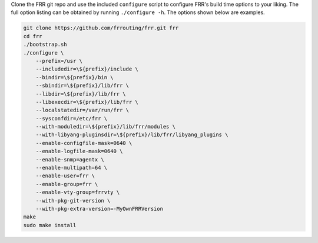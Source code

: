 Clone the FRR git repo and use the included ``configure`` script to configure
FRR's build time options to your liking. The full option listing can be
obtained by running ``./configure -h``. The options shown below are examples.

.. code-block:: console

   git clone https://github.com/frrouting/frr.git frr
   cd frr
   ./bootstrap.sh
   ./configure \
       --prefix=/usr \
       --includedir=\${prefix}/include \
       --bindir=\${prefix}/bin \
       --sbindir=\${prefix}/lib/frr \
       --libdir=\${prefix}/lib/frr \
       --libexecdir=\${prefix}/lib/frr \
       --localstatedir=/var/run/frr \
       --sysconfdir=/etc/frr \
       --with-moduledir=\${prefix}/lib/frr/modules \
       --with-libyang-pluginsdir=\${prefix}/lib/frr/libyang_plugins \
       --enable-configfile-mask=0640 \
       --enable-logfile-mask=0640 \
       --enable-snmp=agentx \
       --enable-multipath=64 \
       --enable-user=frr \
       --enable-group=frr \
       --enable-vty-group=frrvty \
       --with-pkg-git-version \
       --with-pkg-extra-version=-MyOwnFRRVersion
   make
   sudo make install
